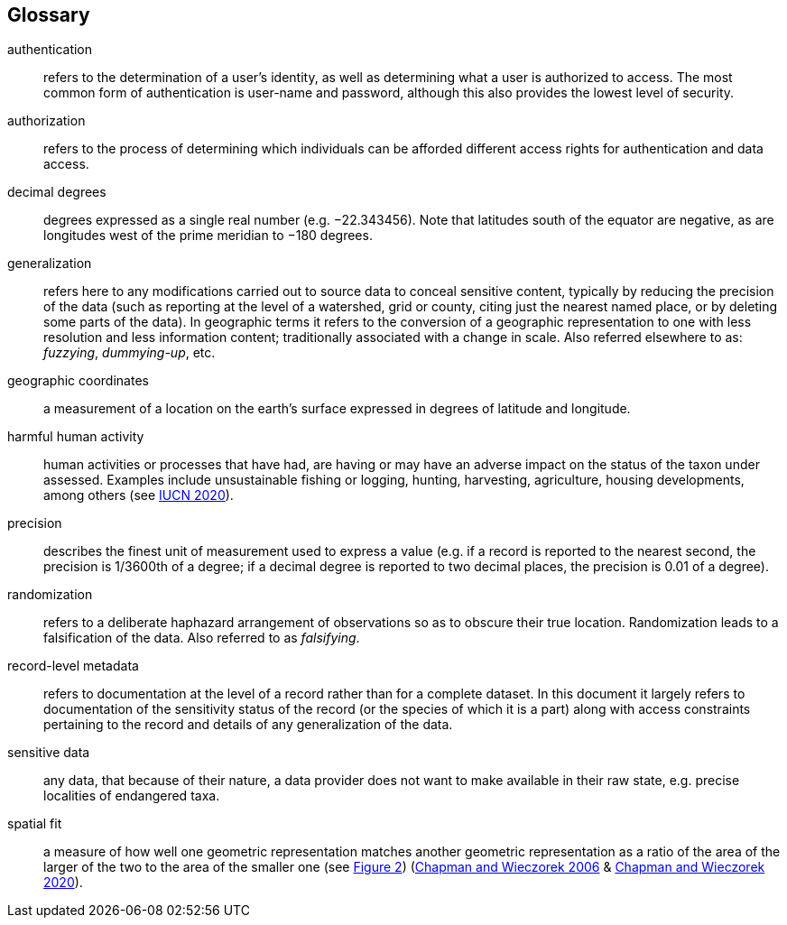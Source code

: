 [glossary]
== Glossary

[glossary]
[[authentication]]authentication:: refers to the determination of a user's identity, as well as determining what a user is authorized to access. The most common form of authentication is user-name and password, although this also provides the lowest level of security.
[[authorization]]authorization:: refers to the process of determining which individuals can be afforded different access rights for authentication and data access.
[[decimal-degrees]]decimal degrees:: degrees expressed as a single real number (e.g. −22.343456). Note that latitudes south of the equator are negative, as are longitudes west of the prime meridian to −180 degrees.
[[generalization]]generalization:: refers here to any modifications carried out to source data to conceal sensitive content, typically by reducing the precision of the data (such as reporting at the level of a watershed, grid or county, citing just the nearest named place, or by deleting some parts of the data). In geographic terms it refers to the conversion of a geographic representation to one with less resolution and less information content; traditionally associated with a change in scale. Also referred elsewhere to as: _fuzzying_, _dummying-up_, etc.
[[geographic-coordinates]]geographic coordinates:: a measurement of a location on the earth's surface expressed in degrees of latitude and longitude.
[[harmful-human-activity]]harmful human activity:: human activities or processes that have had, are having or may have an adverse impact on the status of the taxon under assessed. Examples include unsustainable fishing or logging, hunting, harvesting, agriculture, housing developments, among others (see https://www.iucnredlist.org/resources/threat-classification-scheme[IUCN 2020^]).
[[precision]]precision:: describes the finest unit of measurement used to express a value (e.g. if a record is reported to the nearest second, the precision is 1/3600th of a degree; if a decimal degree is reported to two decimal places, the precision is 0.01 of a degree).
[[randomization]]randomization:: refers to a deliberate haphazard arrangement of observations so as to obscure their true location. Randomization leads to a falsification of the data. Also referred to as _falsifying_.
[[record-level-metadata]]record-level metadata:: refers to documentation at the level of a record rather than for a complete dataset. In this document it largely refers to documentation of the sensitivity status of the record (or the species of which it is a part) along with access constraints pertaining to the record and details of any generalization of the data.
[[sensitive-data]]sensitive data:: any data, that because of their nature, a data provider does not want to make available in their raw state, e.g. precise localities of endangered taxa.
[[spatial-fit]]spatial fit:: a measure of how well one geometric representation matches another geometric representation as a ratio of the area of the larger of the two to the area of the smaller one (see <<figure-02,Figure 2>>) (https://doi.org/10.15468/doc-2zpf-zf42[Chapman and Wieczorek 2006^] & https://doi.org/10.15468/doc-gg7h-s853[Chapman and Wieczorek 2020^]).

<<<
